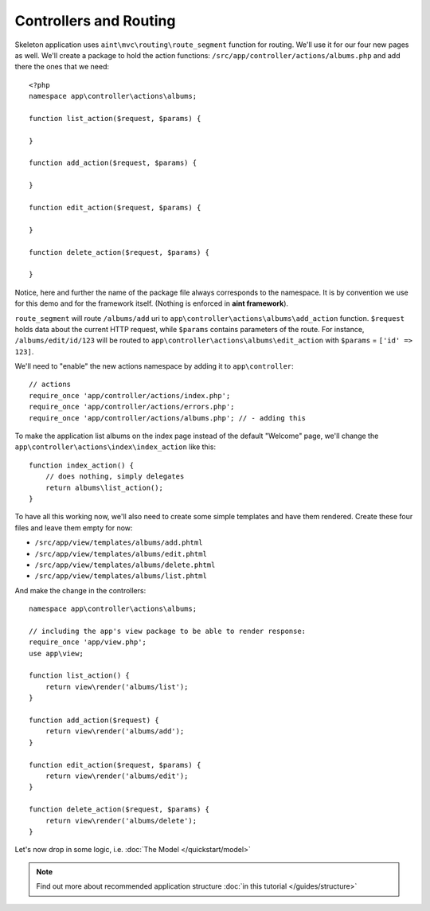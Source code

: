 Controllers and Routing
=======================
Skeleton application uses ``aint\mvc\routing\route_segment`` function for routing. We'll use it for our four new pages as well. We'll create a package to hold the action functions: ``/src/app/controller/actions/albums.php`` and add there the ones that we need::

    <?php
    namespace app\controller\actions\albums;

    function list_action($request, $params) {

    }

    function add_action($request, $params) {

    }

    function edit_action($request, $params) {

    }

    function delete_action($request, $params) {

    }

Notice, here and further the name of the package file always corresponds to the namespace. It is by convention we use for this demo and for the framework itself. (Nothing is enforced in **aint framework**).

``route_segment`` will route ``/albums/add`` uri to ``app\controller\actions\albums\add_action`` function. ``$request`` holds data about the current HTTP request, while ``$params`` contains parameters of the route. For instance, ``/albums/edit/id/123`` will be routed to ``app\controller\actions\albums\edit_action`` with ``$params`` = ``['id' => 123]``.

We'll need to "enable" the new actions namespace by adding it to ``app\controller``::

    // actions
    require_once 'app/controller/actions/index.php';
    require_once 'app/controller/actions/errors.php';
    require_once 'app/controller/actions/albums.php'; // - adding this

To make the application list albums on the index page instead of the default "Welcome" page, we'll change the ``app\controller\actions\index\index_action`` like this::

    function index_action() {
        // does nothing, simply delegates
        return albums\list_action();
    }

To have all this working now, we'll also need to create some simple templates and have them rendered. Create these four files and leave them empty for now:

* ``/src/app/view/templates/albums/add.phtml``
* ``/src/app/view/templates/albums/edit.phtml``
* ``/src/app/view/templates/albums/delete.phtml``
* ``/src/app/view/templates/albums/list.phtml``

And make the change in the controllers::

    namespace app\controller\actions\albums;

    // including the app's view package to be able to render response:
    require_once 'app/view.php';
    use app\view;

    function list_action() {
        return view\render('albums/list');
    }

    function add_action($request) {
        return view\render('albums/add');
    }

    function edit_action($request, $params) {
        return view\render('albums/edit');
    }

    function delete_action($request, $params) {
        return view\render('albums/delete');
    }

Let's now drop in some logic, i.e. :doc:`The Model </quickstart/model>`

.. note::
    Find out more about recommended application structure :doc:`in this tutorial </guides/structure>`